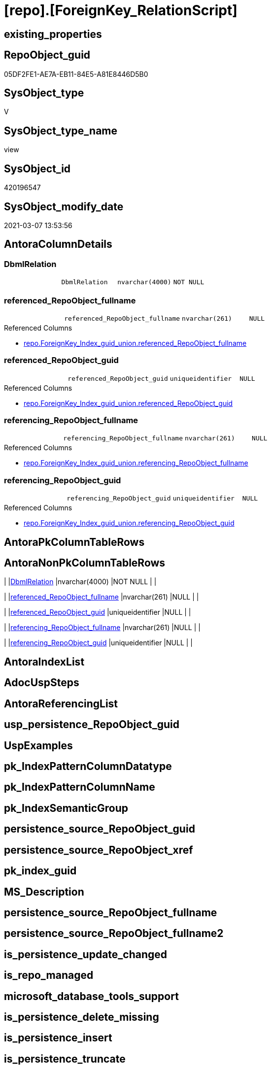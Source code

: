 = [repo].[ForeignKey_RelationScript]

== existing_properties

// tag::existing_properties[]
:ExistsProperty--AntoraReferencedList:
:ExistsProperty--ReferencedObjectList:
:ExistsProperty--sql_modules_definition:
:ExistsProperty--Columns:
// end::existing_properties[]

== RepoObject_guid

// tag::RepoObject_guid[]
05DF2FE1-AE7A-EB11-84E5-A81E8446D5B0
// end::RepoObject_guid[]

== SysObject_type

// tag::SysObject_type[]
V 
// end::SysObject_type[]

== SysObject_type_name

// tag::SysObject_type_name[]
view
// end::SysObject_type_name[]

== SysObject_id

// tag::SysObject_id[]
420196547
// end::SysObject_id[]

== SysObject_modify_date

// tag::SysObject_modify_date[]
2021-03-07 13:53:56
// end::SysObject_modify_date[]

== AntoraColumnDetails

// tag::AntoraColumnDetails[]
[[column-DbmlRelation]]
=== DbmlRelation

[cols="d,m,m,m,m,d"]
|===
|
|DbmlRelation
|nvarchar(4000)
|NOT NULL
|
|
|===


[[column-referenced_RepoObject_fullname]]
=== referenced_RepoObject_fullname

[cols="d,m,m,m,m,d"]
|===
|
|referenced_RepoObject_fullname
|nvarchar(261)
|NULL
|
|
|===

.Referenced Columns
--
* xref:repo.ForeignKey_Index_guid_union.adoc#column-referenced_RepoObject_fullname[repo.ForeignKey_Index_guid_union.referenced_RepoObject_fullname]
--


[[column-referenced_RepoObject_guid]]
=== referenced_RepoObject_guid

[cols="d,m,m,m,m,d"]
|===
|
|referenced_RepoObject_guid
|uniqueidentifier
|NULL
|
|
|===

.Referenced Columns
--
* xref:repo.ForeignKey_Index_guid_union.adoc#column-referenced_RepoObject_guid[repo.ForeignKey_Index_guid_union.referenced_RepoObject_guid]
--


[[column-referencing_RepoObject_fullname]]
=== referencing_RepoObject_fullname

[cols="d,m,m,m,m,d"]
|===
|
|referencing_RepoObject_fullname
|nvarchar(261)
|NULL
|
|
|===

.Referenced Columns
--
* xref:repo.ForeignKey_Index_guid_union.adoc#column-referencing_RepoObject_fullname[repo.ForeignKey_Index_guid_union.referencing_RepoObject_fullname]
--


[[column-referencing_RepoObject_guid]]
=== referencing_RepoObject_guid

[cols="d,m,m,m,m,d"]
|===
|
|referencing_RepoObject_guid
|uniqueidentifier
|NULL
|
|
|===

.Referenced Columns
--
* xref:repo.ForeignKey_Index_guid_union.adoc#column-referencing_RepoObject_guid[repo.ForeignKey_Index_guid_union.referencing_RepoObject_guid]
--


// end::AntoraColumnDetails[]

== AntoraPkColumnTableRows

// tag::AntoraPkColumnTableRows[]





// end::AntoraPkColumnTableRows[]

== AntoraNonPkColumnTableRows

// tag::AntoraNonPkColumnTableRows[]
|
|<<column-DbmlRelation>>
|nvarchar(4000)
|NOT NULL
|
|

|
|<<column-referenced_RepoObject_fullname>>
|nvarchar(261)
|NULL
|
|

|
|<<column-referenced_RepoObject_guid>>
|uniqueidentifier
|NULL
|
|

|
|<<column-referencing_RepoObject_fullname>>
|nvarchar(261)
|NULL
|
|

|
|<<column-referencing_RepoObject_guid>>
|uniqueidentifier
|NULL
|
|

// end::AntoraNonPkColumnTableRows[]

== AntoraIndexList

// tag::AntoraIndexList[]

// end::AntoraIndexList[]

== AdocUspSteps

// tag::AdocUspSteps[]

// end::AdocUspSteps[]


== AntoraReferencingList

// tag::AntoraReferencingList[]

// end::AntoraReferencingList[]


== usp_persistence_RepoObject_guid

// tag::usp_persistence_RepoObject_guid[]

// end::usp_persistence_RepoObject_guid[]


== UspExamples

// tag::UspExamples[]

// end::UspExamples[]


== pk_IndexPatternColumnDatatype

// tag::pk_IndexPatternColumnDatatype[]

// end::pk_IndexPatternColumnDatatype[]


== pk_IndexPatternColumnName

// tag::pk_IndexPatternColumnName[]

// end::pk_IndexPatternColumnName[]


== pk_IndexSemanticGroup

// tag::pk_IndexSemanticGroup[]

// end::pk_IndexSemanticGroup[]


== persistence_source_RepoObject_guid

// tag::persistence_source_RepoObject_guid[]

// end::persistence_source_RepoObject_guid[]


== persistence_source_RepoObject_xref

// tag::persistence_source_RepoObject_xref[]

// end::persistence_source_RepoObject_xref[]


== pk_index_guid

// tag::pk_index_guid[]

// end::pk_index_guid[]


== MS_Description

// tag::MS_Description[]

// end::MS_Description[]


== persistence_source_RepoObject_fullname

// tag::persistence_source_RepoObject_fullname[]

// end::persistence_source_RepoObject_fullname[]


== persistence_source_RepoObject_fullname2

// tag::persistence_source_RepoObject_fullname2[]

// end::persistence_source_RepoObject_fullname2[]


== is_persistence_update_changed

// tag::is_persistence_update_changed[]

// end::is_persistence_update_changed[]


== is_repo_managed

// tag::is_repo_managed[]

// end::is_repo_managed[]


== microsoft_database_tools_support

// tag::microsoft_database_tools_support[]

// end::microsoft_database_tools_support[]


== is_persistence_delete_missing

// tag::is_persistence_delete_missing[]

// end::is_persistence_delete_missing[]


== is_persistence_insert

// tag::is_persistence_insert[]

// end::is_persistence_insert[]


== is_persistence_truncate

// tag::is_persistence_truncate[]

// end::is_persistence_truncate[]


== is_persistence_check_duplicate_per_pk

// tag::is_persistence_check_duplicate_per_pk[]

// end::is_persistence_check_duplicate_per_pk[]


== is_persistence_check_for_empty_source

// tag::is_persistence_check_for_empty_source[]

// end::is_persistence_check_for_empty_source[]


== is_persistence_delete_changed

// tag::is_persistence_delete_changed[]

// end::is_persistence_delete_changed[]


== has_history

// tag::has_history[]

// end::has_history[]


== has_history_columns

// tag::has_history_columns[]

// end::has_history_columns[]


== is_persistence

// tag::is_persistence[]

// end::is_persistence[]


== AntoraReferencedList

// tag::AntoraReferencedList[]
* xref:repo.ForeignKey_Index_guid_union.adoc[]
// end::AntoraReferencedList[]


== ReferencedObjectList

// tag::ReferencedObjectList[]
* [repo].[ForeignKey_Index_guid_union]
// end::ReferencedObjectList[]


== sql_modules_definition

// tag::sql_modules_definition[]
[source,sql]
----


CREATE VIEW [repo].[DbmlRelationFK]
AS
--
SELECT
 --
 [DbmlRelation] = CONCAT (
  'Ref '
  , [ForeignKey_name]
  , ': '
  , QUOTENAME([referencing_RepoObject_fullname], '"')
  , '.('
  , [referencing_IndexPatternColumnName]
  , ')'
  --<: one-to-many. E.g: users.id < posts.user_id
  -->: many-to-one. E.g: posts.user_id > users.id
  ---: one-to-one. E.g: users.id - user_infos.user_id
  , ' > '
  , QUOTENAME([referenced_RepoObject_fullname], '"')
  , '.('
  , [referenced_IndexPatternColumnName]
  , ')'
  , '[delete: '
  , CASE [delete_referential_action]
   WHEN 0
    THEN 'no action'
   WHEN 1
    THEN 'Cascade'
   WHEN 2
    THEN 'Set null'
   WHEN 3
    THEN 'Set default'
   END
  , ', update: '
  , CASE [update_referential_action]
   WHEN 0
    THEN 'no action'
   WHEN 1
    THEN 'Cascade'
   WHEN 2
    THEN 'Set null'
   WHEN 3
    THEN 'Set default'
   END
  , ']'
  )
, [referenced_RepoObject_fullname]
, [referenced_RepoObject_guid]
, [referencing_RepoObject_fullname]
, [referencing_RepoObject_guid]
--, [ForeignKey_guid]
--, [is_MatchingDatatypePattern]
--, [ForeignKey_name]
--, [ForeignKey_fullname]
--, [referenced_index_guid]
--, [referenced_IndexPatternColumnDatatype]
--, [referenced_IndexPatternColumnName]
--, [referencing_index_guid]
--, [referencing_IndexPatternColumnDatatype]
--, [referencing_IndexPatternColumnName]
--, [delete_referential_action]
--, [update_referential_action]
FROM [repo].[ForeignKey_Index_guid_union]
WHERE NOT [referenced_index_guid] IS NULL
 AND NOT [referencing_index_guid] IS NULL

----
// end::sql_modules_definition[]


